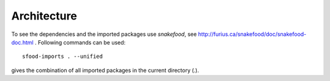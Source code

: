 
Architecture
-------------
To see the dependencies and the imported packages use *snakefood*, see http://furius.ca/snakefood/doc/snakefood-doc.html .
Following commands can be used:
::
   sfood-imports . --unified
   
gives the combination of all imported packages in the current directory (.).
